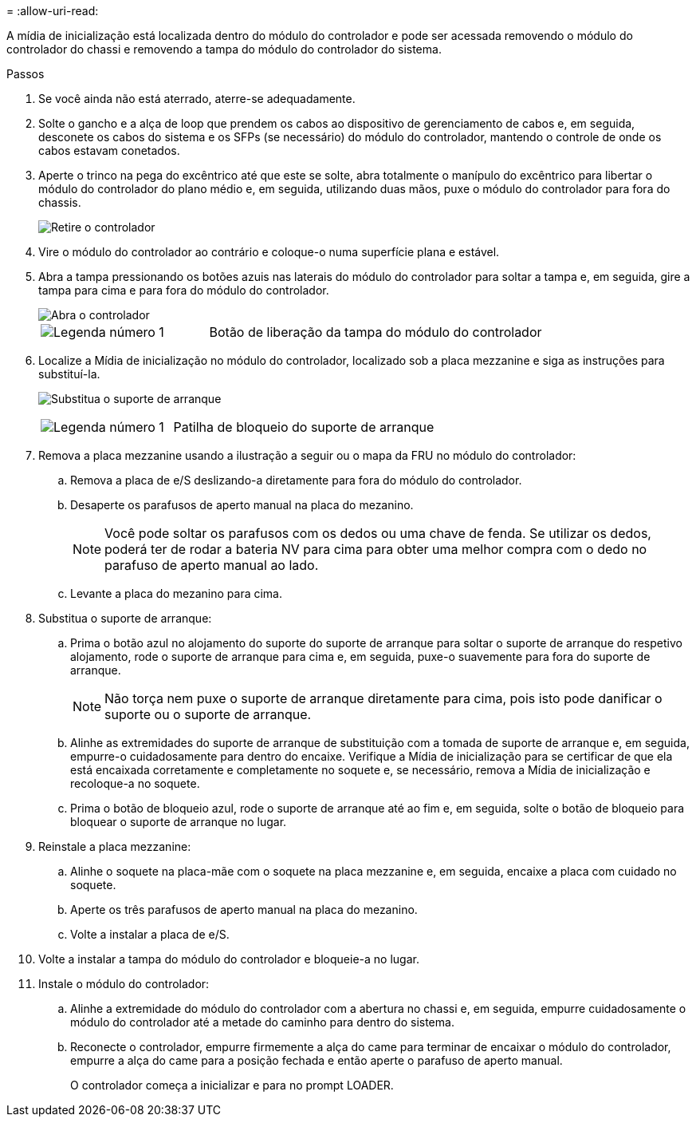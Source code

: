 = 
:allow-uri-read: 


A mídia de inicialização está localizada dentro do módulo do controlador e pode ser acessada removendo o módulo do controlador do chassi e removendo a tampa do módulo do controlador do sistema.

.Passos
. Se você ainda não está aterrado, aterre-se adequadamente.
. Solte o gancho e a alça de loop que prendem os cabos ao dispositivo de gerenciamento de cabos e, em seguida, desconete os cabos do sistema e os SFPs (se necessário) do módulo do controlador, mantendo o controle de onde os cabos estavam conetados.
. Aperte o trinco na pega do excêntrico até que este se solte, abra totalmente o manípulo do excêntrico para libertar o módulo do controlador do plano médio e, em seguida, utilizando duas mãos, puxe o módulo do controlador para fora do chassis.
+
image::../media/drw_2850_pcm_remove_install_IEOPS-694.svg[Retire o controlador]

. Vire o módulo do controlador ao contrário e coloque-o numa superfície plana e estável.
. Abra a tampa pressionando os botões azuis nas laterais do módulo do controlador para soltar a tampa e, em seguida, gire a tampa para cima e para fora do módulo do controlador.
+
image::../media/drw_2850_open_controller_module_cover_IEOPS-695.svg[Abra o controlador]

+
[cols="1,2"]
|===


 a| 
image::../media/icon_round_1.png[Legenda número 1]
 a| 
Botão de liberação da tampa do módulo do controlador

|===
. Localize a Mídia de inicialização no módulo do controlador, localizado sob a placa mezzanine e siga as instruções para substituí-la.
+
image:../media/drw_2850_replace_boot_media_IEOPS-696.svg["Substitua o suporte de arranque"]

+
[cols="1,2"]
|===


 a| 
image::../media/icon_round_1.png[Legenda número 1]
 a| 
Patilha de bloqueio do suporte de arranque

|===
. Remova a placa mezzanine usando a ilustração a seguir ou o mapa da FRU no módulo do controlador:
+
.. Remova a placa de e/S deslizando-a diretamente para fora do módulo do controlador.
.. Desaperte os parafusos de aperto manual na placa do mezanino.
+

NOTE: Você pode soltar os parafusos com os dedos ou uma chave de fenda. Se utilizar os dedos, poderá ter de rodar a bateria NV para cima para obter uma melhor compra com o dedo no parafuso de aperto manual ao lado.

.. Levante a placa do mezanino para cima.


. Substitua o suporte de arranque:
+
.. Prima o botão azul no alojamento do suporte do suporte de arranque para soltar o suporte de arranque do respetivo alojamento, rode o suporte de arranque para cima e, em seguida, puxe-o suavemente para fora do suporte de arranque.
+

NOTE: Não torça nem puxe o suporte de arranque diretamente para cima, pois isto pode danificar o suporte ou o suporte de arranque.

.. Alinhe as extremidades do suporte de arranque de substituição com a tomada de suporte de arranque e, em seguida, empurre-o cuidadosamente para dentro do encaixe. Verifique a Mídia de inicialização para se certificar de que ela está encaixada corretamente e completamente no soquete e, se necessário, remova a Mídia de inicialização e recoloque-a no soquete.
.. Prima o botão de bloqueio azul, rode o suporte de arranque até ao fim e, em seguida, solte o botão de bloqueio para bloquear o suporte de arranque no lugar.


. Reinstale a placa mezzanine:
+
.. Alinhe o soquete na placa-mãe com o soquete na placa mezzanine e, em seguida, encaixe a placa com cuidado no soquete.
.. Aperte os três parafusos de aperto manual na placa do mezanino.
.. Volte a instalar a placa de e/S.


. Volte a instalar a tampa do módulo do controlador e bloqueie-a no lugar.
. Instale o módulo do controlador:
+
.. Alinhe a extremidade do módulo do controlador com a abertura no chassi e, em seguida, empurre cuidadosamente o módulo do controlador até a metade do caminho para dentro do sistema.
.. Reconecte o controlador, empurre firmemente a alça do came para terminar de encaixar o módulo do controlador, empurre a alça do came para a posição fechada e então aperte o parafuso de aperto manual.
+
O controlador começa a inicializar e para no prompt LOADER.




